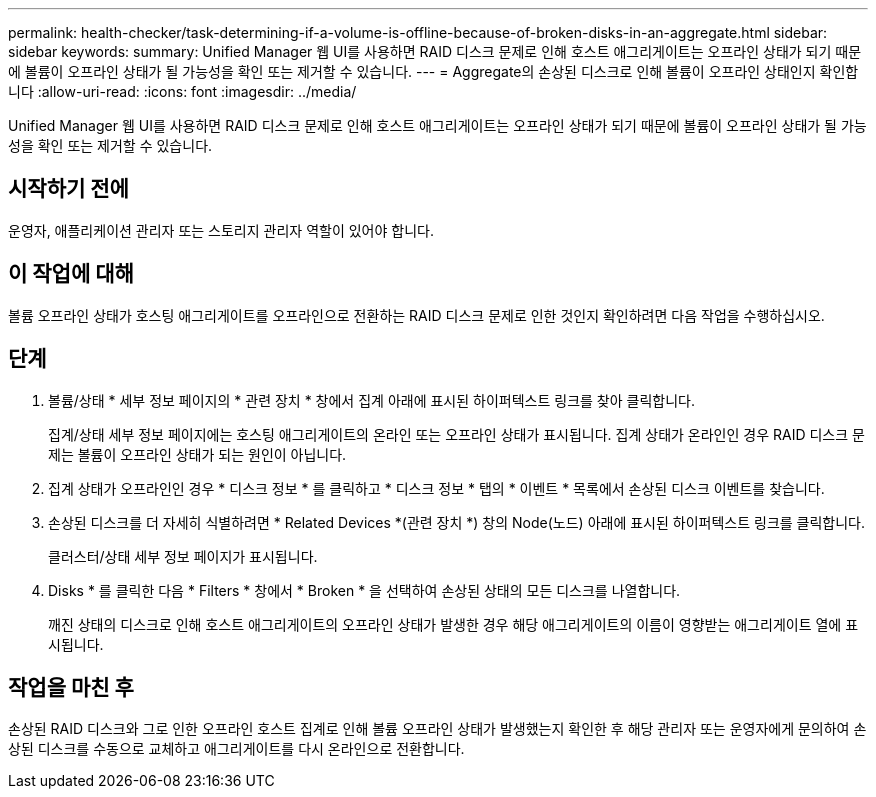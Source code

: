 ---
permalink: health-checker/task-determining-if-a-volume-is-offline-because-of-broken-disks-in-an-aggregate.html 
sidebar: sidebar 
keywords:  
summary: Unified Manager 웹 UI를 사용하면 RAID 디스크 문제로 인해 호스트 애그리게이트는 오프라인 상태가 되기 때문에 볼륨이 오프라인 상태가 될 가능성을 확인 또는 제거할 수 있습니다. 
---
= Aggregate의 손상된 디스크로 인해 볼륨이 오프라인 상태인지 확인합니다
:allow-uri-read: 
:icons: font
:imagesdir: ../media/


[role="lead"]
Unified Manager 웹 UI를 사용하면 RAID 디스크 문제로 인해 호스트 애그리게이트는 오프라인 상태가 되기 때문에 볼륨이 오프라인 상태가 될 가능성을 확인 또는 제거할 수 있습니다.



== 시작하기 전에

운영자, 애플리케이션 관리자 또는 스토리지 관리자 역할이 있어야 합니다.



== 이 작업에 대해

볼륨 오프라인 상태가 호스팅 애그리게이트를 오프라인으로 전환하는 RAID 디스크 문제로 인한 것인지 확인하려면 다음 작업을 수행하십시오.



== 단계

. 볼륨/상태 * 세부 정보 페이지의 * 관련 장치 * 창에서 집계 아래에 표시된 하이퍼텍스트 링크를 찾아 클릭합니다.
+
집계/상태 세부 정보 페이지에는 호스팅 애그리게이트의 온라인 또는 오프라인 상태가 표시됩니다. 집계 상태가 온라인인 경우 RAID 디스크 문제는 볼륨이 오프라인 상태가 되는 원인이 아닙니다.

. 집계 상태가 오프라인인 경우 * 디스크 정보 * 를 클릭하고 * 디스크 정보 * 탭의 * 이벤트 * 목록에서 손상된 디스크 이벤트를 찾습니다.
. 손상된 디스크를 더 자세히 식별하려면 * Related Devices *(관련 장치 *) 창의 Node(노드) 아래에 표시된 하이퍼텍스트 링크를 클릭합니다.
+
클러스터/상태 세부 정보 페이지가 표시됩니다.

. Disks * 를 클릭한 다음 * Filters * 창에서 * Broken * 을 선택하여 손상된 상태의 모든 디스크를 나열합니다.
+
깨진 상태의 디스크로 인해 호스트 애그리게이트의 오프라인 상태가 발생한 경우 해당 애그리게이트의 이름이 영향받는 애그리게이트 열에 표시됩니다.





== 작업을 마친 후

손상된 RAID 디스크와 그로 인한 오프라인 호스트 집계로 인해 볼륨 오프라인 상태가 발생했는지 확인한 후 해당 관리자 또는 운영자에게 문의하여 손상된 디스크를 수동으로 교체하고 애그리게이트를 다시 온라인으로 전환합니다.

